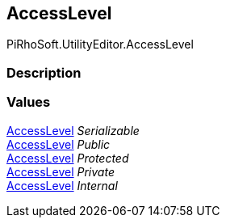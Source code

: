 [#editor/documentation-section-access-level]

## AccessLevel

PiRhoSoft.UtilityEditor.AccessLevel

### Description

### Values

<<editor/documentation-section-access-level,AccessLevel>> _Serializable_::

<<editor/documentation-section-access-level,AccessLevel>> _Public_::

<<editor/documentation-section-access-level,AccessLevel>> _Protected_::

<<editor/documentation-section-access-level,AccessLevel>> _Private_::

<<editor/documentation-section-access-level,AccessLevel>> _Internal_::
